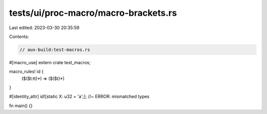 tests/ui/proc-macro/macro-brackets.rs
=====================================

Last edited: 2023-03-30 20:35:59

Contents:

.. code-block:: rs

    // aux-build:test-macros.rs

#[macro_use]
extern crate test_macros;

macro_rules! id {
    ($($t:tt)*) => ($($t)*)
}

#[identity_attr]
id![static X: u32 = 'a';]; //~ ERROR: mismatched types


fn main() {}


